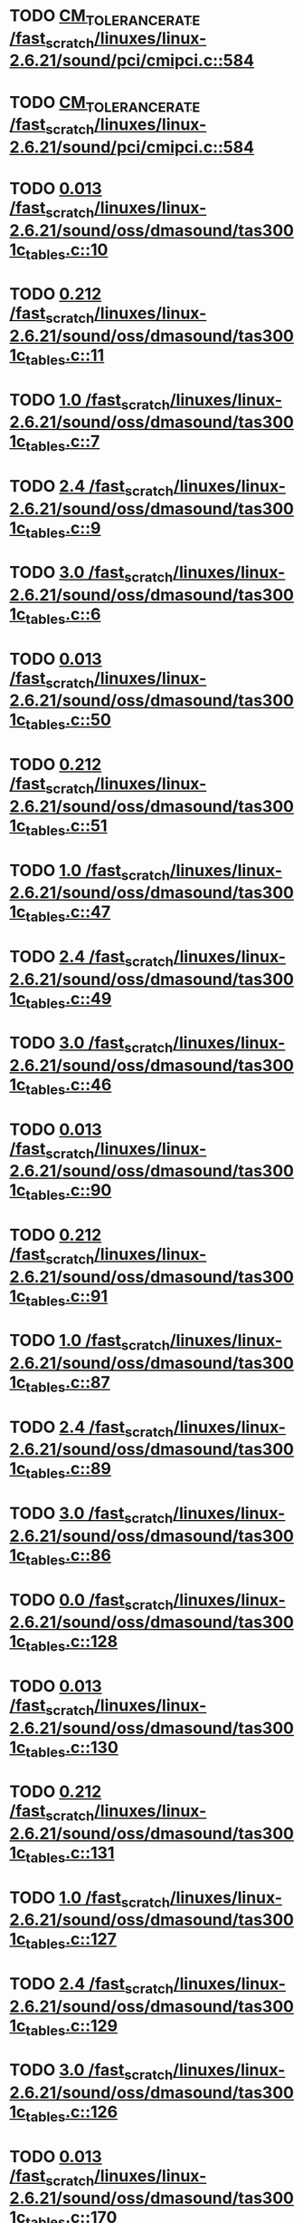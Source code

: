 * TODO [[view:/fast_scratch/linuxes/linux-2.6.21/sound/pci/cmipci.c::face=ovl-face1::linb=584::colb=18::cole=35][CM_TOLERANCE_RATE /fast_scratch/linuxes/linux-2.6.21/sound/pci/cmipci.c::584]]
* TODO [[view:/fast_scratch/linuxes/linux-2.6.21/sound/pci/cmipci.c::face=ovl-face1::linb=584::colb=18::cole=35][CM_TOLERANCE_RATE /fast_scratch/linuxes/linux-2.6.21/sound/pci/cmipci.c::584]]
* TODO [[view:/fast_scratch/linuxes/linux-2.6.21/sound/oss/dmasound/tas3001c_tables.c::face=ovl-face1::linb=10::colb=16::cole=21][0.013 /fast_scratch/linuxes/linux-2.6.21/sound/oss/dmasound/tas3001c_tables.c::10]]
* TODO [[view:/fast_scratch/linuxes/linux-2.6.21/sound/oss/dmasound/tas3001c_tables.c::face=ovl-face1::linb=11::colb=16::cole=21][0.212 /fast_scratch/linuxes/linux-2.6.21/sound/oss/dmasound/tas3001c_tables.c::11]]
* TODO [[view:/fast_scratch/linuxes/linux-2.6.21/sound/oss/dmasound/tas3001c_tables.c::face=ovl-face1::linb=7::colb=25::cole=28][1.0 /fast_scratch/linuxes/linux-2.6.21/sound/oss/dmasound/tas3001c_tables.c::7]]
* TODO [[view:/fast_scratch/linuxes/linux-2.6.21/sound/oss/dmasound/tas3001c_tables.c::face=ovl-face1::linb=9::colb=16::cole=19][2.4 /fast_scratch/linuxes/linux-2.6.21/sound/oss/dmasound/tas3001c_tables.c::9]]
* TODO [[view:/fast_scratch/linuxes/linux-2.6.21/sound/oss/dmasound/tas3001c_tables.c::face=ovl-face1::linb=6::colb=25::cole=28][3.0 /fast_scratch/linuxes/linux-2.6.21/sound/oss/dmasound/tas3001c_tables.c::6]]
* TODO [[view:/fast_scratch/linuxes/linux-2.6.21/sound/oss/dmasound/tas3001c_tables.c::face=ovl-face1::linb=50::colb=16::cole=21][0.013 /fast_scratch/linuxes/linux-2.6.21/sound/oss/dmasound/tas3001c_tables.c::50]]
* TODO [[view:/fast_scratch/linuxes/linux-2.6.21/sound/oss/dmasound/tas3001c_tables.c::face=ovl-face1::linb=51::colb=16::cole=21][0.212 /fast_scratch/linuxes/linux-2.6.21/sound/oss/dmasound/tas3001c_tables.c::51]]
* TODO [[view:/fast_scratch/linuxes/linux-2.6.21/sound/oss/dmasound/tas3001c_tables.c::face=ovl-face1::linb=47::colb=25::cole=28][1.0 /fast_scratch/linuxes/linux-2.6.21/sound/oss/dmasound/tas3001c_tables.c::47]]
* TODO [[view:/fast_scratch/linuxes/linux-2.6.21/sound/oss/dmasound/tas3001c_tables.c::face=ovl-face1::linb=49::colb=16::cole=19][2.4 /fast_scratch/linuxes/linux-2.6.21/sound/oss/dmasound/tas3001c_tables.c::49]]
* TODO [[view:/fast_scratch/linuxes/linux-2.6.21/sound/oss/dmasound/tas3001c_tables.c::face=ovl-face1::linb=46::colb=25::cole=28][3.0 /fast_scratch/linuxes/linux-2.6.21/sound/oss/dmasound/tas3001c_tables.c::46]]
* TODO [[view:/fast_scratch/linuxes/linux-2.6.21/sound/oss/dmasound/tas3001c_tables.c::face=ovl-face1::linb=90::colb=16::cole=21][0.013 /fast_scratch/linuxes/linux-2.6.21/sound/oss/dmasound/tas3001c_tables.c::90]]
* TODO [[view:/fast_scratch/linuxes/linux-2.6.21/sound/oss/dmasound/tas3001c_tables.c::face=ovl-face1::linb=91::colb=16::cole=21][0.212 /fast_scratch/linuxes/linux-2.6.21/sound/oss/dmasound/tas3001c_tables.c::91]]
* TODO [[view:/fast_scratch/linuxes/linux-2.6.21/sound/oss/dmasound/tas3001c_tables.c::face=ovl-face1::linb=87::colb=25::cole=28][1.0 /fast_scratch/linuxes/linux-2.6.21/sound/oss/dmasound/tas3001c_tables.c::87]]
* TODO [[view:/fast_scratch/linuxes/linux-2.6.21/sound/oss/dmasound/tas3001c_tables.c::face=ovl-face1::linb=89::colb=16::cole=19][2.4 /fast_scratch/linuxes/linux-2.6.21/sound/oss/dmasound/tas3001c_tables.c::89]]
* TODO [[view:/fast_scratch/linuxes/linux-2.6.21/sound/oss/dmasound/tas3001c_tables.c::face=ovl-face1::linb=86::colb=25::cole=28][3.0 /fast_scratch/linuxes/linux-2.6.21/sound/oss/dmasound/tas3001c_tables.c::86]]
* TODO [[view:/fast_scratch/linuxes/linux-2.6.21/sound/oss/dmasound/tas3001c_tables.c::face=ovl-face1::linb=128::colb=16::cole=19][0.0 /fast_scratch/linuxes/linux-2.6.21/sound/oss/dmasound/tas3001c_tables.c::128]]
* TODO [[view:/fast_scratch/linuxes/linux-2.6.21/sound/oss/dmasound/tas3001c_tables.c::face=ovl-face1::linb=130::colb=16::cole=21][0.013 /fast_scratch/linuxes/linux-2.6.21/sound/oss/dmasound/tas3001c_tables.c::130]]
* TODO [[view:/fast_scratch/linuxes/linux-2.6.21/sound/oss/dmasound/tas3001c_tables.c::face=ovl-face1::linb=131::colb=16::cole=21][0.212 /fast_scratch/linuxes/linux-2.6.21/sound/oss/dmasound/tas3001c_tables.c::131]]
* TODO [[view:/fast_scratch/linuxes/linux-2.6.21/sound/oss/dmasound/tas3001c_tables.c::face=ovl-face1::linb=127::colb=25::cole=28][1.0 /fast_scratch/linuxes/linux-2.6.21/sound/oss/dmasound/tas3001c_tables.c::127]]
* TODO [[view:/fast_scratch/linuxes/linux-2.6.21/sound/oss/dmasound/tas3001c_tables.c::face=ovl-face1::linb=129::colb=16::cole=19][2.4 /fast_scratch/linuxes/linux-2.6.21/sound/oss/dmasound/tas3001c_tables.c::129]]
* TODO [[view:/fast_scratch/linuxes/linux-2.6.21/sound/oss/dmasound/tas3001c_tables.c::face=ovl-face1::linb=126::colb=25::cole=28][3.0 /fast_scratch/linuxes/linux-2.6.21/sound/oss/dmasound/tas3001c_tables.c::126]]
* TODO [[view:/fast_scratch/linuxes/linux-2.6.21/sound/oss/dmasound/tas3001c_tables.c::face=ovl-face1::linb=170::colb=16::cole=21][0.013 /fast_scratch/linuxes/linux-2.6.21/sound/oss/dmasound/tas3001c_tables.c::170]]
* TODO [[view:/fast_scratch/linuxes/linux-2.6.21/sound/oss/dmasound/tas3001c_tables.c::face=ovl-face1::linb=171::colb=16::cole=21][0.212 /fast_scratch/linuxes/linux-2.6.21/sound/oss/dmasound/tas3001c_tables.c::171]]
* TODO [[view:/fast_scratch/linuxes/linux-2.6.21/sound/oss/dmasound/tas3001c_tables.c::face=ovl-face1::linb=167::colb=25::cole=28][1.0 /fast_scratch/linuxes/linux-2.6.21/sound/oss/dmasound/tas3001c_tables.c::167]]
* TODO [[view:/fast_scratch/linuxes/linux-2.6.21/sound/oss/dmasound/tas3001c_tables.c::face=ovl-face1::linb=169::colb=16::cole=19][2.4 /fast_scratch/linuxes/linux-2.6.21/sound/oss/dmasound/tas3001c_tables.c::169]]
* TODO [[view:/fast_scratch/linuxes/linux-2.6.21/sound/oss/dmasound/tas3001c_tables.c::face=ovl-face1::linb=166::colb=25::cole=28][3.0 /fast_scratch/linuxes/linux-2.6.21/sound/oss/dmasound/tas3001c_tables.c::166]]
* TODO [[view:/fast_scratch/linuxes/linux-2.6.21/sound/oss/dmasound/tas3001c_tables.c::face=ovl-face1::linb=210::colb=16::cole=21][0.013 /fast_scratch/linuxes/linux-2.6.21/sound/oss/dmasound/tas3001c_tables.c::210]]
* TODO [[view:/fast_scratch/linuxes/linux-2.6.21/sound/oss/dmasound/tas3001c_tables.c::face=ovl-face1::linb=211::colb=16::cole=21][0.212 /fast_scratch/linuxes/linux-2.6.21/sound/oss/dmasound/tas3001c_tables.c::211]]
* TODO [[view:/fast_scratch/linuxes/linux-2.6.21/sound/oss/dmasound/tas3001c_tables.c::face=ovl-face1::linb=207::colb=25::cole=28][1.0 /fast_scratch/linuxes/linux-2.6.21/sound/oss/dmasound/tas3001c_tables.c::207]]
* TODO [[view:/fast_scratch/linuxes/linux-2.6.21/sound/oss/dmasound/tas3001c_tables.c::face=ovl-face1::linb=209::colb=16::cole=19][2.4 /fast_scratch/linuxes/linux-2.6.21/sound/oss/dmasound/tas3001c_tables.c::209]]
* TODO [[view:/fast_scratch/linuxes/linux-2.6.21/sound/oss/dmasound/tas3001c_tables.c::face=ovl-face1::linb=206::colb=25::cole=28][3.0 /fast_scratch/linuxes/linux-2.6.21/sound/oss/dmasound/tas3001c_tables.c::206]]
* TODO [[view:/fast_scratch/linuxes/linux-2.6.21/sound/oss/dmasound/tas3001c_tables.c::face=ovl-face1::linb=10::colb=16::cole=21][0.013 /fast_scratch/linuxes/linux-2.6.21/sound/oss/dmasound/tas3001c_tables.c::10]]
* TODO [[view:/fast_scratch/linuxes/linux-2.6.21/sound/oss/dmasound/tas3001c_tables.c::face=ovl-face1::linb=11::colb=16::cole=21][0.212 /fast_scratch/linuxes/linux-2.6.21/sound/oss/dmasound/tas3001c_tables.c::11]]
* TODO [[view:/fast_scratch/linuxes/linux-2.6.21/sound/oss/dmasound/tas3001c_tables.c::face=ovl-face1::linb=7::colb=25::cole=28][1.0 /fast_scratch/linuxes/linux-2.6.21/sound/oss/dmasound/tas3001c_tables.c::7]]
* TODO [[view:/fast_scratch/linuxes/linux-2.6.21/sound/oss/dmasound/tas3001c_tables.c::face=ovl-face1::linb=9::colb=16::cole=19][2.4 /fast_scratch/linuxes/linux-2.6.21/sound/oss/dmasound/tas3001c_tables.c::9]]
* TODO [[view:/fast_scratch/linuxes/linux-2.6.21/sound/oss/dmasound/tas3001c_tables.c::face=ovl-face1::linb=6::colb=25::cole=28][3.0 /fast_scratch/linuxes/linux-2.6.21/sound/oss/dmasound/tas3001c_tables.c::6]]
* TODO [[view:/fast_scratch/linuxes/linux-2.6.21/sound/oss/dmasound/tas3001c_tables.c::face=ovl-face1::linb=50::colb=16::cole=21][0.013 /fast_scratch/linuxes/linux-2.6.21/sound/oss/dmasound/tas3001c_tables.c::50]]
* TODO [[view:/fast_scratch/linuxes/linux-2.6.21/sound/oss/dmasound/tas3001c_tables.c::face=ovl-face1::linb=51::colb=16::cole=21][0.212 /fast_scratch/linuxes/linux-2.6.21/sound/oss/dmasound/tas3001c_tables.c::51]]
* TODO [[view:/fast_scratch/linuxes/linux-2.6.21/sound/oss/dmasound/tas3001c_tables.c::face=ovl-face1::linb=47::colb=25::cole=28][1.0 /fast_scratch/linuxes/linux-2.6.21/sound/oss/dmasound/tas3001c_tables.c::47]]
* TODO [[view:/fast_scratch/linuxes/linux-2.6.21/sound/oss/dmasound/tas3001c_tables.c::face=ovl-face1::linb=49::colb=16::cole=19][2.4 /fast_scratch/linuxes/linux-2.6.21/sound/oss/dmasound/tas3001c_tables.c::49]]
* TODO [[view:/fast_scratch/linuxes/linux-2.6.21/sound/oss/dmasound/tas3001c_tables.c::face=ovl-face1::linb=46::colb=25::cole=28][3.0 /fast_scratch/linuxes/linux-2.6.21/sound/oss/dmasound/tas3001c_tables.c::46]]
* TODO [[view:/fast_scratch/linuxes/linux-2.6.21/sound/oss/dmasound/tas3001c_tables.c::face=ovl-face1::linb=90::colb=16::cole=21][0.013 /fast_scratch/linuxes/linux-2.6.21/sound/oss/dmasound/tas3001c_tables.c::90]]
* TODO [[view:/fast_scratch/linuxes/linux-2.6.21/sound/oss/dmasound/tas3001c_tables.c::face=ovl-face1::linb=91::colb=16::cole=21][0.212 /fast_scratch/linuxes/linux-2.6.21/sound/oss/dmasound/tas3001c_tables.c::91]]
* TODO [[view:/fast_scratch/linuxes/linux-2.6.21/sound/oss/dmasound/tas3001c_tables.c::face=ovl-face1::linb=87::colb=25::cole=28][1.0 /fast_scratch/linuxes/linux-2.6.21/sound/oss/dmasound/tas3001c_tables.c::87]]
* TODO [[view:/fast_scratch/linuxes/linux-2.6.21/sound/oss/dmasound/tas3001c_tables.c::face=ovl-face1::linb=89::colb=16::cole=19][2.4 /fast_scratch/linuxes/linux-2.6.21/sound/oss/dmasound/tas3001c_tables.c::89]]
* TODO [[view:/fast_scratch/linuxes/linux-2.6.21/sound/oss/dmasound/tas3001c_tables.c::face=ovl-face1::linb=86::colb=25::cole=28][3.0 /fast_scratch/linuxes/linux-2.6.21/sound/oss/dmasound/tas3001c_tables.c::86]]
* TODO [[view:/fast_scratch/linuxes/linux-2.6.21/sound/oss/dmasound/tas3001c_tables.c::face=ovl-face1::linb=128::colb=16::cole=19][0.0 /fast_scratch/linuxes/linux-2.6.21/sound/oss/dmasound/tas3001c_tables.c::128]]
* TODO [[view:/fast_scratch/linuxes/linux-2.6.21/sound/oss/dmasound/tas3001c_tables.c::face=ovl-face1::linb=130::colb=16::cole=21][0.013 /fast_scratch/linuxes/linux-2.6.21/sound/oss/dmasound/tas3001c_tables.c::130]]
* TODO [[view:/fast_scratch/linuxes/linux-2.6.21/sound/oss/dmasound/tas3001c_tables.c::face=ovl-face1::linb=131::colb=16::cole=21][0.212 /fast_scratch/linuxes/linux-2.6.21/sound/oss/dmasound/tas3001c_tables.c::131]]
* TODO [[view:/fast_scratch/linuxes/linux-2.6.21/sound/oss/dmasound/tas3001c_tables.c::face=ovl-face1::linb=127::colb=25::cole=28][1.0 /fast_scratch/linuxes/linux-2.6.21/sound/oss/dmasound/tas3001c_tables.c::127]]
* TODO [[view:/fast_scratch/linuxes/linux-2.6.21/sound/oss/dmasound/tas3001c_tables.c::face=ovl-face1::linb=129::colb=16::cole=19][2.4 /fast_scratch/linuxes/linux-2.6.21/sound/oss/dmasound/tas3001c_tables.c::129]]
* TODO [[view:/fast_scratch/linuxes/linux-2.6.21/sound/oss/dmasound/tas3001c_tables.c::face=ovl-face1::linb=126::colb=25::cole=28][3.0 /fast_scratch/linuxes/linux-2.6.21/sound/oss/dmasound/tas3001c_tables.c::126]]
* TODO [[view:/fast_scratch/linuxes/linux-2.6.21/sound/oss/dmasound/tas3001c_tables.c::face=ovl-face1::linb=170::colb=16::cole=21][0.013 /fast_scratch/linuxes/linux-2.6.21/sound/oss/dmasound/tas3001c_tables.c::170]]
* TODO [[view:/fast_scratch/linuxes/linux-2.6.21/sound/oss/dmasound/tas3001c_tables.c::face=ovl-face1::linb=171::colb=16::cole=21][0.212 /fast_scratch/linuxes/linux-2.6.21/sound/oss/dmasound/tas3001c_tables.c::171]]
* TODO [[view:/fast_scratch/linuxes/linux-2.6.21/sound/oss/dmasound/tas3001c_tables.c::face=ovl-face1::linb=167::colb=25::cole=28][1.0 /fast_scratch/linuxes/linux-2.6.21/sound/oss/dmasound/tas3001c_tables.c::167]]
* TODO [[view:/fast_scratch/linuxes/linux-2.6.21/sound/oss/dmasound/tas3001c_tables.c::face=ovl-face1::linb=169::colb=16::cole=19][2.4 /fast_scratch/linuxes/linux-2.6.21/sound/oss/dmasound/tas3001c_tables.c::169]]
* TODO [[view:/fast_scratch/linuxes/linux-2.6.21/sound/oss/dmasound/tas3001c_tables.c::face=ovl-face1::linb=166::colb=25::cole=28][3.0 /fast_scratch/linuxes/linux-2.6.21/sound/oss/dmasound/tas3001c_tables.c::166]]
* TODO [[view:/fast_scratch/linuxes/linux-2.6.21/sound/oss/dmasound/tas3001c_tables.c::face=ovl-face1::linb=210::colb=16::cole=21][0.013 /fast_scratch/linuxes/linux-2.6.21/sound/oss/dmasound/tas3001c_tables.c::210]]
* TODO [[view:/fast_scratch/linuxes/linux-2.6.21/sound/oss/dmasound/tas3001c_tables.c::face=ovl-face1::linb=211::colb=16::cole=21][0.212 /fast_scratch/linuxes/linux-2.6.21/sound/oss/dmasound/tas3001c_tables.c::211]]
* TODO [[view:/fast_scratch/linuxes/linux-2.6.21/sound/oss/dmasound/tas3001c_tables.c::face=ovl-face1::linb=207::colb=25::cole=28][1.0 /fast_scratch/linuxes/linux-2.6.21/sound/oss/dmasound/tas3001c_tables.c::207]]
* TODO [[view:/fast_scratch/linuxes/linux-2.6.21/sound/oss/dmasound/tas3001c_tables.c::face=ovl-face1::linb=209::colb=16::cole=19][2.4 /fast_scratch/linuxes/linux-2.6.21/sound/oss/dmasound/tas3001c_tables.c::209]]
* TODO [[view:/fast_scratch/linuxes/linux-2.6.21/sound/oss/dmasound/tas3001c_tables.c::face=ovl-face1::linb=206::colb=25::cole=28][3.0 /fast_scratch/linuxes/linux-2.6.21/sound/oss/dmasound/tas3001c_tables.c::206]]
* TODO [[view:/fast_scratch/linuxes/linux-2.6.21/sound/oss/dmasound/tas3004_tables.c::face=ovl-face1::linb=10::colb=18::cole=23][0.013 /fast_scratch/linuxes/linux-2.6.21/sound/oss/dmasound/tas3004_tables.c::10]]
* TODO [[view:/fast_scratch/linuxes/linux-2.6.21/sound/oss/dmasound/tas3004_tables.c::face=ovl-face1::linb=11::colb=18::cole=23][0.212 /fast_scratch/linuxes/linux-2.6.21/sound/oss/dmasound/tas3004_tables.c::11]]
* TODO [[view:/fast_scratch/linuxes/linux-2.6.21/sound/oss/dmasound/tas3004_tables.c::face=ovl-face1::linb=7::colb=27::cole=30][1.0 /fast_scratch/linuxes/linux-2.6.21/sound/oss/dmasound/tas3004_tables.c::7]]
* TODO [[view:/fast_scratch/linuxes/linux-2.6.21/sound/oss/dmasound/tas3004_tables.c::face=ovl-face1::linb=9::colb=18::cole=21][2.4 /fast_scratch/linuxes/linux-2.6.21/sound/oss/dmasound/tas3004_tables.c::9]]
* TODO [[view:/fast_scratch/linuxes/linux-2.6.21/sound/oss/dmasound/tas3004_tables.c::face=ovl-face1::linb=6::colb=27::cole=30][3.0 /fast_scratch/linuxes/linux-2.6.21/sound/oss/dmasound/tas3004_tables.c::6]]
* TODO [[view:/fast_scratch/linuxes/linux-2.6.21/sound/oss/dmasound/tas3004_tables.c::face=ovl-face1::linb=52::colb=16::cole=21][0.013 /fast_scratch/linuxes/linux-2.6.21/sound/oss/dmasound/tas3004_tables.c::52]]
* TODO [[view:/fast_scratch/linuxes/linux-2.6.21/sound/oss/dmasound/tas3004_tables.c::face=ovl-face1::linb=53::colb=16::cole=21][0.212 /fast_scratch/linuxes/linux-2.6.21/sound/oss/dmasound/tas3004_tables.c::53]]
* TODO [[view:/fast_scratch/linuxes/linux-2.6.21/sound/oss/dmasound/tas3004_tables.c::face=ovl-face1::linb=49::colb=25::cole=28][1.0 /fast_scratch/linuxes/linux-2.6.21/sound/oss/dmasound/tas3004_tables.c::49]]
* TODO [[view:/fast_scratch/linuxes/linux-2.6.21/sound/oss/dmasound/tas3004_tables.c::face=ovl-face1::linb=51::colb=16::cole=19][2.4 /fast_scratch/linuxes/linux-2.6.21/sound/oss/dmasound/tas3004_tables.c::51]]
* TODO [[view:/fast_scratch/linuxes/linux-2.6.21/sound/oss/dmasound/tas3004_tables.c::face=ovl-face1::linb=48::colb=25::cole=28][3.0 /fast_scratch/linuxes/linux-2.6.21/sound/oss/dmasound/tas3004_tables.c::48]]
* TODO [[view:/fast_scratch/linuxes/linux-2.6.21/sound/oss/dmasound/tas3004_tables.c::face=ovl-face1::linb=94::colb=16::cole=21][0.013 /fast_scratch/linuxes/linux-2.6.21/sound/oss/dmasound/tas3004_tables.c::94]]
* TODO [[view:/fast_scratch/linuxes/linux-2.6.21/sound/oss/dmasound/tas3004_tables.c::face=ovl-face1::linb=95::colb=16::cole=21][0.212 /fast_scratch/linuxes/linux-2.6.21/sound/oss/dmasound/tas3004_tables.c::95]]
* TODO [[view:/fast_scratch/linuxes/linux-2.6.21/sound/oss/dmasound/tas3004_tables.c::face=ovl-face1::linb=91::colb=25::cole=28][1.0 /fast_scratch/linuxes/linux-2.6.21/sound/oss/dmasound/tas3004_tables.c::91]]
* TODO [[view:/fast_scratch/linuxes/linux-2.6.21/sound/oss/dmasound/tas3004_tables.c::face=ovl-face1::linb=93::colb=16::cole=19][2.4 /fast_scratch/linuxes/linux-2.6.21/sound/oss/dmasound/tas3004_tables.c::93]]
* TODO [[view:/fast_scratch/linuxes/linux-2.6.21/sound/oss/dmasound/tas3004_tables.c::face=ovl-face1::linb=90::colb=25::cole=28][3.0 /fast_scratch/linuxes/linux-2.6.21/sound/oss/dmasound/tas3004_tables.c::90]]
* TODO [[view:/fast_scratch/linuxes/linux-2.6.21/sound/oss/dmasound/tas3004_tables.c::face=ovl-face1::linb=136::colb=16::cole=21][0.013 /fast_scratch/linuxes/linux-2.6.21/sound/oss/dmasound/tas3004_tables.c::136]]
* TODO [[view:/fast_scratch/linuxes/linux-2.6.21/sound/oss/dmasound/tas3004_tables.c::face=ovl-face1::linb=137::colb=16::cole=21][0.212 /fast_scratch/linuxes/linux-2.6.21/sound/oss/dmasound/tas3004_tables.c::137]]
* TODO [[view:/fast_scratch/linuxes/linux-2.6.21/sound/oss/dmasound/tas3004_tables.c::face=ovl-face1::linb=133::colb=25::cole=28][1.0 /fast_scratch/linuxes/linux-2.6.21/sound/oss/dmasound/tas3004_tables.c::133]]
* TODO [[view:/fast_scratch/linuxes/linux-2.6.21/sound/oss/dmasound/tas3004_tables.c::face=ovl-face1::linb=135::colb=16::cole=19][2.4 /fast_scratch/linuxes/linux-2.6.21/sound/oss/dmasound/tas3004_tables.c::135]]
* TODO [[view:/fast_scratch/linuxes/linux-2.6.21/sound/oss/dmasound/tas3004_tables.c::face=ovl-face1::linb=132::colb=25::cole=28][3.0 /fast_scratch/linuxes/linux-2.6.21/sound/oss/dmasound/tas3004_tables.c::132]]
* TODO [[view:/fast_scratch/linuxes/linux-2.6.21/sound/oss/dmasound/tas3004_tables.c::face=ovl-face1::linb=10::colb=18::cole=23][0.013 /fast_scratch/linuxes/linux-2.6.21/sound/oss/dmasound/tas3004_tables.c::10]]
* TODO [[view:/fast_scratch/linuxes/linux-2.6.21/sound/oss/dmasound/tas3004_tables.c::face=ovl-face1::linb=11::colb=18::cole=23][0.212 /fast_scratch/linuxes/linux-2.6.21/sound/oss/dmasound/tas3004_tables.c::11]]
* TODO [[view:/fast_scratch/linuxes/linux-2.6.21/sound/oss/dmasound/tas3004_tables.c::face=ovl-face1::linb=7::colb=27::cole=30][1.0 /fast_scratch/linuxes/linux-2.6.21/sound/oss/dmasound/tas3004_tables.c::7]]
* TODO [[view:/fast_scratch/linuxes/linux-2.6.21/sound/oss/dmasound/tas3004_tables.c::face=ovl-face1::linb=9::colb=18::cole=21][2.4 /fast_scratch/linuxes/linux-2.6.21/sound/oss/dmasound/tas3004_tables.c::9]]
* TODO [[view:/fast_scratch/linuxes/linux-2.6.21/sound/oss/dmasound/tas3004_tables.c::face=ovl-face1::linb=6::colb=27::cole=30][3.0 /fast_scratch/linuxes/linux-2.6.21/sound/oss/dmasound/tas3004_tables.c::6]]
* TODO [[view:/fast_scratch/linuxes/linux-2.6.21/sound/oss/dmasound/tas3004_tables.c::face=ovl-face1::linb=52::colb=16::cole=21][0.013 /fast_scratch/linuxes/linux-2.6.21/sound/oss/dmasound/tas3004_tables.c::52]]
* TODO [[view:/fast_scratch/linuxes/linux-2.6.21/sound/oss/dmasound/tas3004_tables.c::face=ovl-face1::linb=53::colb=16::cole=21][0.212 /fast_scratch/linuxes/linux-2.6.21/sound/oss/dmasound/tas3004_tables.c::53]]
* TODO [[view:/fast_scratch/linuxes/linux-2.6.21/sound/oss/dmasound/tas3004_tables.c::face=ovl-face1::linb=49::colb=25::cole=28][1.0 /fast_scratch/linuxes/linux-2.6.21/sound/oss/dmasound/tas3004_tables.c::49]]
* TODO [[view:/fast_scratch/linuxes/linux-2.6.21/sound/oss/dmasound/tas3004_tables.c::face=ovl-face1::linb=51::colb=16::cole=19][2.4 /fast_scratch/linuxes/linux-2.6.21/sound/oss/dmasound/tas3004_tables.c::51]]
* TODO [[view:/fast_scratch/linuxes/linux-2.6.21/sound/oss/dmasound/tas3004_tables.c::face=ovl-face1::linb=48::colb=25::cole=28][3.0 /fast_scratch/linuxes/linux-2.6.21/sound/oss/dmasound/tas3004_tables.c::48]]
* TODO [[view:/fast_scratch/linuxes/linux-2.6.21/sound/oss/dmasound/tas3004_tables.c::face=ovl-face1::linb=94::colb=16::cole=21][0.013 /fast_scratch/linuxes/linux-2.6.21/sound/oss/dmasound/tas3004_tables.c::94]]
* TODO [[view:/fast_scratch/linuxes/linux-2.6.21/sound/oss/dmasound/tas3004_tables.c::face=ovl-face1::linb=95::colb=16::cole=21][0.212 /fast_scratch/linuxes/linux-2.6.21/sound/oss/dmasound/tas3004_tables.c::95]]
* TODO [[view:/fast_scratch/linuxes/linux-2.6.21/sound/oss/dmasound/tas3004_tables.c::face=ovl-face1::linb=91::colb=25::cole=28][1.0 /fast_scratch/linuxes/linux-2.6.21/sound/oss/dmasound/tas3004_tables.c::91]]
* TODO [[view:/fast_scratch/linuxes/linux-2.6.21/sound/oss/dmasound/tas3004_tables.c::face=ovl-face1::linb=93::colb=16::cole=19][2.4 /fast_scratch/linuxes/linux-2.6.21/sound/oss/dmasound/tas3004_tables.c::93]]
* TODO [[view:/fast_scratch/linuxes/linux-2.6.21/sound/oss/dmasound/tas3004_tables.c::face=ovl-face1::linb=90::colb=25::cole=28][3.0 /fast_scratch/linuxes/linux-2.6.21/sound/oss/dmasound/tas3004_tables.c::90]]
* TODO [[view:/fast_scratch/linuxes/linux-2.6.21/sound/oss/dmasound/tas3004_tables.c::face=ovl-face1::linb=136::colb=16::cole=21][0.013 /fast_scratch/linuxes/linux-2.6.21/sound/oss/dmasound/tas3004_tables.c::136]]
* TODO [[view:/fast_scratch/linuxes/linux-2.6.21/sound/oss/dmasound/tas3004_tables.c::face=ovl-face1::linb=137::colb=16::cole=21][0.212 /fast_scratch/linuxes/linux-2.6.21/sound/oss/dmasound/tas3004_tables.c::137]]
* TODO [[view:/fast_scratch/linuxes/linux-2.6.21/sound/oss/dmasound/tas3004_tables.c::face=ovl-face1::linb=133::colb=25::cole=28][1.0 /fast_scratch/linuxes/linux-2.6.21/sound/oss/dmasound/tas3004_tables.c::133]]
* TODO [[view:/fast_scratch/linuxes/linux-2.6.21/sound/oss/dmasound/tas3004_tables.c::face=ovl-face1::linb=135::colb=16::cole=19][2.4 /fast_scratch/linuxes/linux-2.6.21/sound/oss/dmasound/tas3004_tables.c::135]]
* TODO [[view:/fast_scratch/linuxes/linux-2.6.21/sound/oss/dmasound/tas3004_tables.c::face=ovl-face1::linb=132::colb=25::cole=28][3.0 /fast_scratch/linuxes/linux-2.6.21/sound/oss/dmasound/tas3004_tables.c::132]]
* TODO [[view:/fast_scratch/linuxes/linux-2.6.21/drivers/media/video/msp3400-driver.h::face=ovl-face1::linb=13::colb=48::cole=54][18.432 /fast_scratch/linuxes/linux-2.6.21/drivers/media/video/msp3400-driver.h::13]]
* TODO [[view:/fast_scratch/linuxes/linux-2.6.21/drivers/media/video/msp3400-driver.h::face=ovl-face1::linb=13::colb=33::cole=55][( float ) ( freq / 18.432 ) /fast_scratch/linuxes/linux-2.6.21/drivers/media/video/msp3400-driver.h::13]]
* TODO [[view:/fast_scratch/linuxes/linux-2.6.21/drivers/media/video/msp3400-driver.h::face=ovl-face1::linb=13::colb=48::cole=54][18.432 /fast_scratch/linuxes/linux-2.6.21/drivers/media/video/msp3400-driver.h::13]]
* TODO [[view:/fast_scratch/linuxes/linux-2.6.21/drivers/media/video/msp3400-driver.h::face=ovl-face1::linb=13::colb=33::cole=55][( float ) ( freq / 18.432 ) /fast_scratch/linuxes/linux-2.6.21/drivers/media/video/msp3400-driver.h::13]]
* TODO [[view:/fast_scratch/linuxes/linux-2.6.21/drivers/net/wireless/ray_cs.c::face=ovl-face1::linb=1423::colb=21::cole=31][1.1 * 1000 /fast_scratch/linuxes/linux-2.6.21/drivers/net/wireless/ray_cs.c::1423]]
* TODO [[view:/fast_scratch/linuxes/linux-2.6.21/drivers/net/wireless/wavelan.c::face=ovl-face1::linb=2154::colb=21::cole=31][1.6 * 1000 /fast_scratch/linuxes/linux-2.6.21/drivers/net/wireless/wavelan.c::2154]]
* TODO [[view:/fast_scratch/linuxes/linux-2.6.21/drivers/net/wireless/wavelan_cs.c::face=ovl-face1::linb=2404::colb=21::cole=31][1.4 * 1000 /fast_scratch/linuxes/linux-2.6.21/drivers/net/wireless/wavelan_cs.c::2404]]
* TODO [[view:/fast_scratch/linuxes/linux-2.6.21/drivers/net/wireless/orinoco.c::face=ovl-face1::linb=2823::colb=22::cole=32][1.5 * 1000 /fast_scratch/linuxes/linux-2.6.21/drivers/net/wireless/orinoco.c::2823]]
* TODO [[view:/fast_scratch/linuxes/linux-2.6.21/arch/m68knommu/platform/532x/config.c::face=ovl-face1::linb=274::colb=54::cole=57][0.5 /fast_scratch/linuxes/linux-2.6.21/arch/m68knommu/platform/532x/config.c::274]]
* TODO [[view:/fast_scratch/linuxes/linux-2.6.21/arch/m68knommu/platform/532x/config.c::face=ovl-face1::linb=277::colb=51::cole=54][0.5 /fast_scratch/linuxes/linux-2.6.21/arch/m68knommu/platform/532x/config.c::277]]
* TODO [[view:/fast_scratch/linuxes/linux-2.6.21/arch/m68knommu/platform/532x/config.c::face=ovl-face1::linb=278::colb=51::cole=54][0.5 /fast_scratch/linuxes/linux-2.6.21/arch/m68knommu/platform/532x/config.c::278]]
* TODO [[view:/fast_scratch/linuxes/linux-2.6.21/arch/m68knommu/platform/532x/config.c::face=ovl-face1::linb=279::colb=54::cole=57][0.5 /fast_scratch/linuxes/linux-2.6.21/arch/m68knommu/platform/532x/config.c::279]]
* TODO [[view:/fast_scratch/linuxes/linux-2.6.21/arch/m68knommu/platform/532x/config.c::face=ovl-face1::linb=284::colb=63::cole=66][0.5 /fast_scratch/linuxes/linux-2.6.21/arch/m68knommu/platform/532x/config.c::284]]
* TODO [[view:/fast_scratch/linuxes/linux-2.6.21/arch/m68knommu/platform/532x/config.c::face=ovl-face1::linb=296::colb=72::cole=75][0.5 /fast_scratch/linuxes/linux-2.6.21/arch/m68knommu/platform/532x/config.c::296]]
* TODO [[view:/fast_scratch/linuxes/linux-2.6.21/arch/m68knommu/platform/532x/config.c::face=ovl-face1::linb=274::colb=54::cole=57][0.5 /fast_scratch/linuxes/linux-2.6.21/arch/m68knommu/platform/532x/config.c::274]]
* TODO [[view:/fast_scratch/linuxes/linux-2.6.21/arch/m68knommu/platform/532x/config.c::face=ovl-face1::linb=277::colb=51::cole=54][0.5 /fast_scratch/linuxes/linux-2.6.21/arch/m68knommu/platform/532x/config.c::277]]
* TODO [[view:/fast_scratch/linuxes/linux-2.6.21/arch/m68knommu/platform/532x/config.c::face=ovl-face1::linb=278::colb=51::cole=54][0.5 /fast_scratch/linuxes/linux-2.6.21/arch/m68knommu/platform/532x/config.c::278]]
* TODO [[view:/fast_scratch/linuxes/linux-2.6.21/arch/m68knommu/platform/532x/config.c::face=ovl-face1::linb=279::colb=54::cole=57][0.5 /fast_scratch/linuxes/linux-2.6.21/arch/m68knommu/platform/532x/config.c::279]]
* TODO [[view:/fast_scratch/linuxes/linux-2.6.21/arch/m68knommu/platform/532x/config.c::face=ovl-face1::linb=276::colb=34::cole=48][( SDRAM_CASL * 2 ) /fast_scratch/linuxes/linux-2.6.21/arch/m68knommu/platform/532x/config.c::276]]
* TODO [[view:/fast_scratch/linuxes/linux-2.6.21/arch/m68knommu/platform/532x/config.c::face=ovl-face1::linb=284::colb=36::cole=46][SDRAM_CASL /fast_scratch/linuxes/linux-2.6.21/arch/m68knommu/platform/532x/config.c::284]]
* TODO [[view:/fast_scratch/linuxes/linux-2.6.21/arch/m68knommu/platform/532x/config.c::face=ovl-face1::linb=296::colb=72::cole=75][0.5 /fast_scratch/linuxes/linux-2.6.21/arch/m68knommu/platform/532x/config.c::296]]
* TODO [[view:/fast_scratch/linuxes/linux-2.6.21/scripts/genksyms/genksyms.c::face=ovl-face1::linb=555::colb=19::cole=39][( double ) HASH_BUCKETS /fast_scratch/linuxes/linux-2.6.21/scripts/genksyms/genksyms.c::555]]
